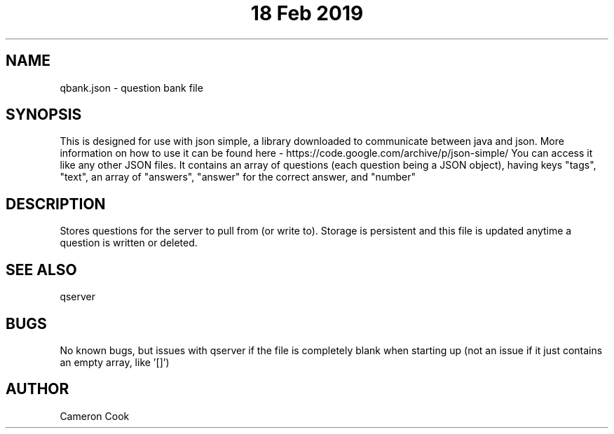 .\" Manpage for qbank.
.\" Written by Cameron Cook
.TH "18 Feb 2019" "qbank man page"
.SH NAME
qbank.json - question bank file 
.SH SYNOPSIS
This is designed for use with json simple, a library downloaded to communicate between java and json.
More information on how to use it can be found here - https://code.google.com/archive/p/json-simple/
You can access it like any other JSON files. It contains an array of questions (each question being a JSON object), having keys "tags", "text", an array of "answers", "answer" for the correct answer, and "number"
.SH DESCRIPTION
Stores questions for the server to pull from (or write to). Storage is persistent and this file is updated anytime a question is written or deleted.
.SH SEE ALSO
qserver
.SH BUGS
No known bugs, but issues with qserver if the file is completely blank when starting up (not an issue if it just contains an empty array, like '[]')
.SH AUTHOR
Cameron Cook